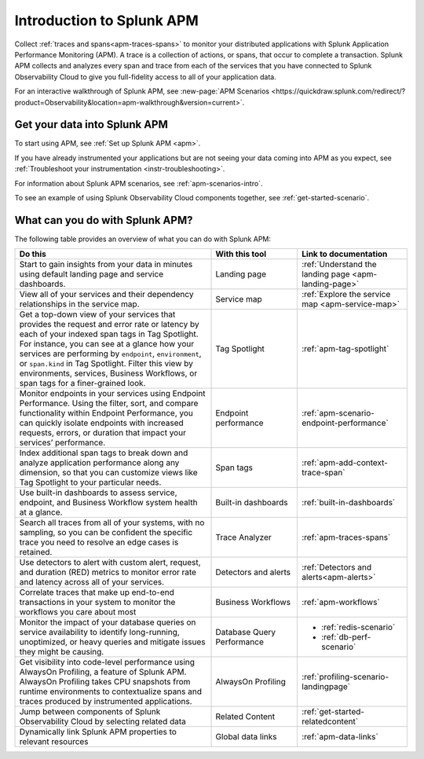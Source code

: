 .. _get-started-apm:

Introduction to Splunk APM
************************************************************************

.. meta::
  :description: Get started monitoring applications with Splunk APM in Splunk Observability Cloud.

Collect :ref:`traces and spans<apm-traces-spans>` to monitor your distributed applications with Splunk Application Performance Monitoring (APM). A trace is a collection of actions, or spans, that occur to complete a transaction. Splunk APM collects and analyzes every span and trace from each of the services that you have connected to Splunk Observability Cloud to give you full-fidelity access to all of your application data.

For an interactive walkthrough of Splunk APM, see :new-page:`APM Scenarios <https://quickdraw.splunk.com/redirect/?product=Observability&location=apm-walkthrough&version=current>`.

Get your data into Splunk APM
======================================

To start using APM, see :ref:`Set up Splunk APM <apm>`.

If you have already instrumented your applications but are not seeing your data coming into APM as you expect, see :ref:`Troubleshoot your instrumentation <instr-troubleshooting>`.

For information about Splunk APM scenarios, see :ref:`apm-scenarios-intro`.

To see an example of using Splunk Observability Cloud components together, see :ref:`get-started-scenario`.

.. _wcidw-apm:

What can you do with Splunk APM?
=========================================

The following table provides an overview of what you can do with Splunk APM:

.. list-table::
  :header-rows: 1
  :widths: 50, 22, 28

  * - :strong:`Do this`
    - :strong:`With this tool`
    - :strong:`Link to documentation`

  * -  Start to gain insights from your data in minutes using default landing page and service dashboards.
    - Landing page
    - :ref:`Understand the landing page <apm-landing-page>`

  * - View all of your services and their dependency relationships in the service map.
    - Service map
    - :ref:`Explore the service map <apm-service-map>`

  * - Get a top-down view of your services that provides the request and error rate or latency by each of your indexed span tags in Tag Spotlight. For instance, you can see at a glance how your services are performing by ``endpoint``, ``environment``, or ``span.kind`` in Tag Spotlight. Filter this view by environments, services, Business Workflows, or span tags for a finer-grained look.
    - Tag Spotlight
    - :ref:`apm-tag-spotlight`

  * - Monitor endpoints in your services using Endpoint Performance. Using the filter, sort, and compare functionality within Endpoint Performance, you can quickly isolate endpoints with increased requests, errors, or duration that impact your services’ performance.
    - Endpoint performance
    - :ref:`apm-scenario-endpoint-performance`

  * - Index additional span tags to break down and analyze application performance along any dimension, so that you can customize views like Tag Spotlight to your particular needs.
    - Span tags
    - :ref:`apm-add-context-trace-span`

  * - Use built-in dashboards to assess service, endpoint, and Business Workflow system health at a glance.
    - Built-in dashboards
    - :ref:`built-in-dashboards`

  * - Search all traces from all of your systems, with no sampling, so you can be confident the specific trace you need to resolve an edge cases is retained.
    - Trace Analyzer
    - :ref:`apm-traces-spans`

  * - Use detectors to alert with custom alert, request, and duration (RED) metrics to monitor error rate and latency across all of your services.
    - Detectors and alerts
    - :ref:`Detectors and alerts<apm-alerts>`

  * - Correlate traces that make up end-to-end transactions in your system to monitor the workflows you care about most
    - Business Workflows
    - :ref:`apm-workflows`

  * - Monitor the impact of your database queries on service availability to identify long-running, unoptimized, or heavy queries and mitigate issues they might be causing.
    - Database Query Performance
    - * :ref:`redis-scenario`
      * :ref:`db-perf-scenario`

  * - Get visibility into code-level performance using AlwaysOn Profiling, a feature of Splunk APM. AlwaysOn Profiling takes CPU snapshots from runtime environments to contextualize spans and traces produced by instrumented applications.
    - AlwaysOn Profiling
    - :ref:`profiling-scenario-landingpage`

  * - Jump between components of Splunk Observability Cloud by selecting related data
    - Related Content
    - :ref:`get-started-relatedcontent`

  * - Dynamically link Splunk APM properties to relevant resources
    - Global data links
    - :ref:`apm-data-links`
